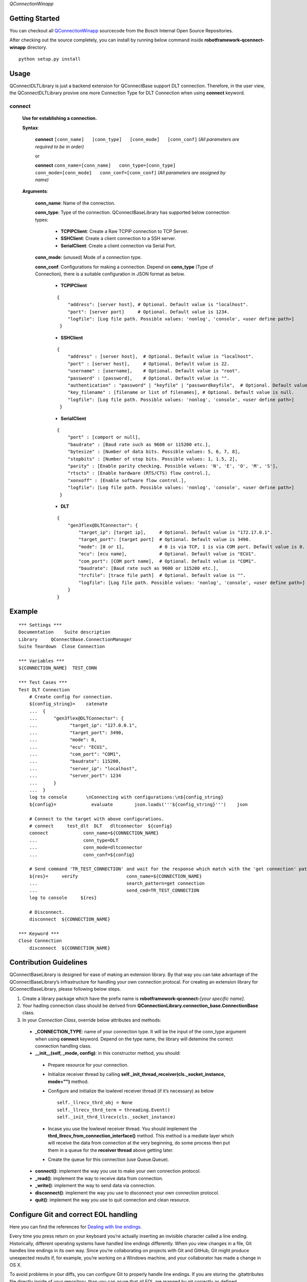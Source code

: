 .. Copyright 2020-2023 Robert Bosch GmbH

.. Licensed under the Apache License, Version 2.0 (the "License");
   you may not use this file except in compliance with the License.
   You may obtain a copy of the License at

.. http://www.apache.org/licenses/LICENSE-2.0

.. Unless required by applicable law or agreed to in writing, software
   distributed under the License is distributed on an "AS IS" BASIS,
   WITHOUT WARRANTIES OR CONDITIONS OF ANY KIND, either express or implied.
   See the License for the specific language governing permissions and
   limitations under the License.

*QConnectionWinapp*

Getting Started
---------------

You can checkout all
`QConnectionWinapp <https://sourcecode.socialcoding.bosch.com/projects/ROBFW/repos/robotframework-qconnect-dlt/browse>`__
sourcecode from the Bosch Internal Open Source Repositories.

After checking out the source completely, you can install by running
below command inside **robotframework-qconnect-winapp** directory.

::

   python setup.py install

Usage
-----

QConnectDLTLibrary is just a backend extension for QConnectBase support DLT connection. Therefore, in the user view, the QConnectDLTLibrary provive one more Connection Type for DLT Connection
when using **connect** keyword.

**connect**
~~~~~~~~~~~~~~

  **Use for establishing a connection.**

  **Syntax**:

   **connect** ``[conn_name]   [conn_type]   [conn_mode]   [conn_conf]``
   *(All parameters are required to be in order)*\

   or

   **connect**
   ``conn_name=[conn_name]   conn_type=[conn_type]   conn_mode=[conn_mode]   conn_conf=[conn_conf]``
   *(All parameters are assigned by name)*

  **Arguments**:

    **conn_name**: Name of the connection.

    **conn_type**: Type of the connection. QConnectBaseLibrary has supported below connection types:

        *  **TCPIPClient**: Create a Raw TCPIP connection to TCP Server.
        *  **SSHClient**: Create a client connection to a SSH server.
        *  **SerialClient**: Create a client connection via Serial Port.

    **conn_mode**: (unused) Mode of a connection type.

    **conn_conf**: Configurations for making a connection. Depend on **conn_type** (Type of Connection), there is a suitable configuration in JSON format as below.

        *  **TCPIPClient**

        ::

         {
             "address": [server host], # Optional. Default value is "localhost".
             "port": [server port]     # Optional. Default value is 1234.
             "logfile": [Log file path. Possible values: 'nonlog', 'console', <user define path>]
          }

        *  **SSHClient**

        ::

          {
              "address" : [server host],  # Optional. Default value is "localhost".
              "port" : [server host],     # Optional. Default value is 22.
              "username" : [username],    # Optional. Default value is "root".
              "password" : [password],    # Optional. Default value is "".
              "authentication" : "password" | "keyfile" | "passwordkeyfile",  # Optional. Default value is "".
              "key_filename" : [filename or list of filenames], # Optional. Default value is null.
              "logfile": [Log file path. Possible values: 'nonlog', 'console', <user define path>]
           }

        *  **SerialClient**

        ::

          {
              "port" : [comport or null],
              "baudrate" : [Baud rate such as 9600 or 115200 etc.],
              "bytesize" : [Number of data bits. Possible values: 5, 6, 7, 8],
              "stopbits" : [Number of stop bits. Possible values: 1, 1.5, 2],
              "parity" : [Enable parity checking. Possible values: 'N', 'E', 'O', 'M', 'S'],
              "rtscts" : [Enable hardware (RTS/CTS) flow control.],
              "xonxoff" : [Enable software flow control.],
              "logfile": [Log file path. Possible values: 'nonlog', 'console', <user define path>]
           }

        *  **DLT**

        ::

         {
             "gen3flex@DLTConnector": {
                 "target_ip": [target ip],     # Optional. Default value is "172.17.0.1".
                 "target_port": [target port]  # Optional. Default value is 3490.
                 "mode": [0 or 1],             # 0 is via TCP, 1 is via COM port. Default value is 0.
                 "ecu": [ecu name],            # Optional. Default value is "ECU1".
                 "com_port": [COM port name],  # Optional. Default value is "COM1".
                 "baudrate": [Baud rate such as 9600 or 115200 etc.],
                 "trcfile": [trace file path]  # Optional. Default value is "".
                 "logfile": [Log file path. Possible values: 'nonlog', 'console', <user define path>]
             }
         }

Example
-------

::

   *** Settings ***
   Documentation    Suite description
   Library     QConnectBase.ConnectionManager
   Suite Teardown  Close Connection

   *** Variables ***
   ${CONNECTION_NAME}  TEST_CONN

   *** Test Cases ***
   Test DLT Connection
       # Create config for connection.
       ${config_string}=    catenate
       ...  {
       ...      "gen3flex@DLTConnector": {
       ...            "target_ip": "127.0.0.1",
       ...            "target_port": 3490,
       ...            "mode": 0,
       ...            "ecu": "ECU1",
       ...            "com_port": "COM1",
       ...            "baudrate": 115200,
       ...            "server_ip": "localhost",
       ...            "server_port": 1234
       ...      }
       ...  }
       log to console       \nConnecting with configurations:\n${config_string}
       ${config}=             evaluate        json.loads('''${config_string}''')    json

       # Connect to the target with above configurations.
       # connect     test_dlt  DLT   dltconnector  ${config}
       connect             conn_name=${CONNECTION_NAME}
       ...                 conn_type=DLT
       ...                 conn_mode=dltconnector
       ...                 conn_conf=${config}

       # Send command 'TR_TEST_CONNECTION' and wait for the response which match with the 'get connection' pattern.
       ${res}=     verify                  conn_name=${CONNECTION_NAME}
       ...                                 search_pattern=get connection
       ...                                 send_cmd=TR_TEST_CONNECTION
       log to console     ${res}

       # Disconnect.
       disconnect  ${CONNECTION_NAME}

   *** Keyword ***
   Close Connection
       disconnect  ${CONNECTION_NAME}


Contribution Guidelines
-----------------------


QConnectBaseLibrary is designed for ease of making an extension library. By that way you can take advantage of the QConnectBaseLibrary’s
infrastructure for handling your own connection protocal. For creating an extension library for QConnectBaseLibrary, please following below
steps.

1.  Create a library package which have the prefix name is **robotframework-qconnect-**\ *[your specific name]*.

2.  Your hadling connection class should be derived from **QConnectionLibrary.connection_base.ConnectionBase**  class.

3.  In your *Connection Class*, override below attributes and methods:

  -  **_CONNECTION_TYPE**: name of your connection type. It will be the input of the conn_type argument when using **connect** keyword. Depend on the type name, the library will detemine the correct connection handling class.

  -  **__init__(self, \_mode, config)**: in this constructor method, you should:

    - Prepare resource for your connection.
    - Initialize receiver thread by calling **self._init_thread_receiver(cls._socket_instance, mode="")** method.
    - Configure and initialize the lowlevel receiver thread (if it’s necessary) as below

      ::

        self._llrecv_thrd_obj = None
        self._llrecv_thrd_term = threading.Event()
        self._init_thrd_llrecv(cls._socket_instance)


    - Incase you use the lowlevel receiver thread. You should implement the **thrd_llrecv_from_connection_interface()** method. This method is a mediate layer which will receive the data from connection at the very beginning, do some process then put them in a queue for the **receiver thread** above getting later.
    - Create the queue for this connection (use Queue.Queue).

  - **connect()**: implement the way you use to make your own connection protocol.
  - **_read()**: implement the way to receive data from connection.
  - **_write()**: implement the way to send data via connection.
  - **disconnect()**: implement the way you use to disconnect your own connection protocol.
  - **quit()**: implement the way you use to quit connection and clean resource.

Configure Git and correct EOL handling
--------------------------------------

Here you can find the references for `Dealing with line
endings <https://help.github.com/articles/dealing-with-line-endings/>`__.

Every time you press return on your keyboard you’re actually inserting
an invisible character called a line ending. Historically, different
operating systems have handled line endings differently. When you view
changes in a file, Git handles line endings in its own way. Since you’re
collaborating on projects with Git and GitHub, Git might produce
unexpected results if, for example, you’re working on a Windows machine,
and your collaborator has made a change in OS X.

To avoid problems in your diffs, you can configure Git to properly
handle line endings. If you are storing the .gitattributes file directly
inside of your repository, than you can asure that all EOL are manged by
git correctly as defined.

Sourcecode Documentation
------------------------

For investigating sourcecode, please refer to `QConnectWinapp
Documentation <docs/html/index.html>`__

Feedback
--------

If you have any problem when using the library or think there is a
better solution for any part of the library, I’d love to know it, as
this will all help me to improve the library. Connect with me at
cuong.nguyenhuynhtri@vn.bosch.com.

Do share your valuable opinion, I appreciate your honest feedback!

About
-----

Maintainers
~~~~~~~~~~~

`Nguyen Huynh Tri Cuong <cuong.nguyenhuynhtri@vn.bosch.com>`__

Contributors
~~~~~~~~~~~~

`Nguyen Huynh Tri Cuong <cuong.nguyenhuynhtri@vn.bosch.com>`__

`Thomas Pollerspoeck <thomas.pollerspoeck@de.bosch.com>`__


3rd Party Licenses
~~~~~~~~~~~~~~~~~~

You must mention all 3rd party licenses (e.g. OSS) licenses used by your
project here. Example:

+-------------------------------------------------+-------------------------------------------------------------------------+------------+
| Name                                            | License                                                                 | Type       |
+=================================================+=========================================================================+============+
| `Apache Felix <http://felix.apache.org/>`_.     | `Apache 2.0 License <http://www.apache.org/licenses/LICENSE-2.0.txt>`_. | Dependency |
|                                                 |                                                                         |            |
|                                                 |                                                                         |            |
|                                                 |                                                                         |            |
+-------------------------------------------------+-------------------------------------------------------------------------+------------+


Used Encryption
~~~~~~~~~~~~~~~

Declaration of the usage of any encryption (see BIOS Repository Policy
§4.a).

License
~~~~~~~

|License: BIOSL v4|

   Copyright (c) 2009, 2018 Robert Bosch GmbH and its subsidiaries. This
   program and the accompanying materials are made available under the
   terms of the Bosch Internal Open Source License v4 which accompanies
   this distribution, and is available at
   http://bios.intranet.bosch.com/bioslv4.txt

.. raw:: html

   <!---

       Copyright (c) 2009, 2018 Robert Bosch GmbH and its subsidiaries.
       This program and the accompanying materials are made available under
       the terms of the Bosch Internal Open Source License v4
       which accompanies this distribution, and is available at
       http://bios.intranet.bosch.com/bioslv4.txt

   -->

.. |License: BIOSL v4| image:: http://bios.intranet.bosch.com/bioslv4-badge.svg
   :target: #license

